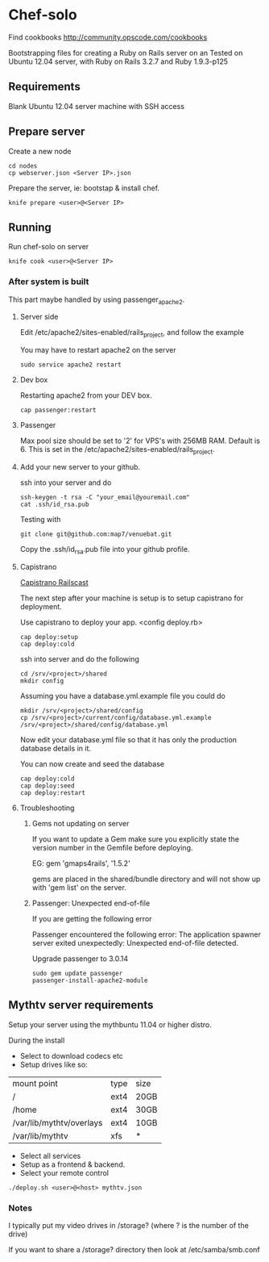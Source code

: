 * Chef-solo
Find cookbooks http://community.opscode.com/cookbooks

  Bootstrapping files for creating a Ruby on Rails server on an 
  Tested on Ubuntu 12.04 server, with Ruby on Rails 3.2.7 and Ruby 1.9.3-p125

** Requirements
   Blank Ubuntu 12.04 server machine with SSH access


** Prepare server

Create a new node
: cd nodes
: cp webserver.json <Server IP>.json

Prepare the server, ie: bootstap & install chef.
: knife prepare <user>@<Server IP>

** Running

Run chef-solo on server
: knife cook <user>@<Server IP>

*** After system is built

This part maybe handled by using passenger_apache2.

**** Server side

Edit /etc/apache2/sites-enabled/rails_project, and follow the example

You may have to restart apache2 on the server
: sudo service apache2 restart

**** Dev box

Restarting apache2 from your DEV box.
: cap passenger:restart

**** Passenger

Max pool size should be set to '2' for VPS's with 256MB RAM. Default is 6. This is set in the /etc/apache2/sites-enabled/rails_project.

**** Add your new server to your github.

ssh into your server and do
: ssh-keygen -t rsa -C "your_email@youremail.com"
: cat .ssh/id_rsa.pub

Testing with
: git clone git@github.com:map7/venuebat.git


Copy the .ssh/id_rsa.pub file into your github profile.


**** Capistrano
[[http://railscasts.com/episodes/133-capistrano-tasks/][Capistrano Railscast]]

The next step after your machine is setup is to setup capistrano for deployment.

Use capistrano to deploy your app.
<config deploy.rb>

: cap deploy:setup
: cap deploy:cold

ssh into server and do the following
: cd /srv/<project>/shared
: mkdir config

Assuming you have a database.yml.example file you could do 
: mkdir /srv/<project>/shared/config
: cp /srv/<project>/current/config/database.yml.example /srv/<project>/shared/config/database.yml

Now edit your database.yml file so that it has only the production database details in it.

You can now create and seed the database
: cap deploy:cold
: cap deploy:seed
: cap deploy:restart


**** Troubleshooting

***** Gems not updating on server
If you want to update a Gem make sure you explicitly state the version number in the Gemfile before deploying.

EG:
gem 'gmaps4rails', '1.5.2'

gems are placed in the shared/bundle directory and will not show up with 'gem list' on the server.

***** Passenger: Unexpected end-of-file

If you are getting the following error
	  
Passenger encountered the following error:
The application spawner server exited unexpectedly: Unexpected end-of-file detected. 

Upgrade passenger to 3.0.14 
: sudo gem update passenger
: passenger-install-apache2-module

** Mythtv server requirements
   
Setup your server using the mythbuntu 11.04 or higher distro.

During the install
 - Select to download codecs etc
 - Setup drives like so:
| mount point              | type | size |
| /                        | ext4 | 20GB |
| /home                    | ext4 | 30GB |
| /var/lib/mythtv/overlays | ext4 | 10GB |
| /var/lib/mythtv          | xfs  | *    |
 - Select all services
 - Setup as a frontend & backend.
 - Select your remote control

: ./deploy.sh <user>@<host> mythtv.json


*** Notes

I typically put my video drives in /storage? (where ? is the number of the drive)

If you want to share a /storage? directory then look at /etc/samba/smb.conf
